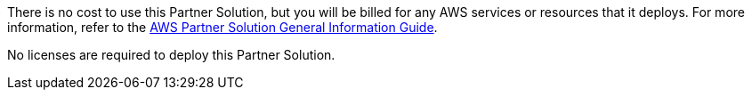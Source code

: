 There is no cost to use this Partner Solution, but you will be billed for any AWS services or resources that it deploys. For more information, refer to the https://fwd.aws/rA69w?[AWS Partner Solution General Information Guide^].

No licenses are required to deploy this Partner Solution.
